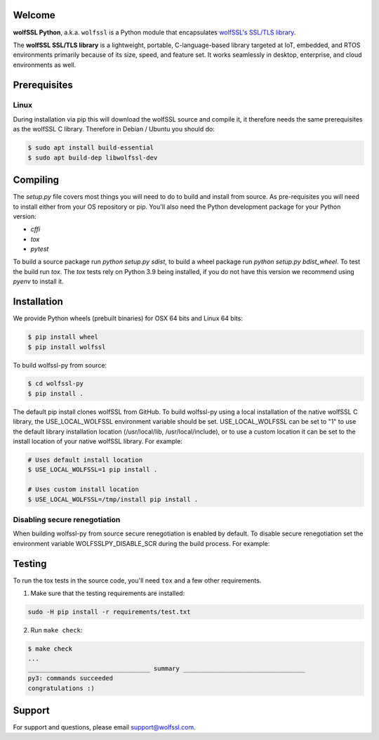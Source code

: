 Welcome
=======

**wolfSSL Python**, a.k.a. ``wolfssl`` is a Python module
that encapsulates `wolfSSL's SSL/TLS library
<https://wolfssl.com/wolfSSL/Products-wolfssl.html>`_.

The **wolfSSL SSL/TLS library** is a lightweight, portable, C-language-based
library targeted at IoT, embedded, and RTOS environments primarily because of
its size, speed, and feature set. It works seamlessly in desktop, enterprise,
and cloud environments as well.

Prerequisites
=============

Linux
-----

During installation via pip this will download the wolfSSL source and compile it, it therefore needs the same prerequisites as the wolfSSL C library. Therefore in Debian / Ubuntu you should do:

.. code-block:: bash

   $ sudo apt install build-essential
   $ sudo apt build-dep libwolfssl-dev

Compiling
=========

The `setup.py` file covers most things you will need to do to build and install from source. As pre-requisites you will need to install either from your OS repository or pip. You'll also need the Python development package for your Python version:

* `cffi`
* `tox`
* `pytest`

To build a source package run `python setup.py sdist`, to build a wheel package run `python setup.py bdist_wheel`. To test the build run `tox`. The `tox` tests rely on Python 3.9 being installed, if you do not have this version we recommend using `pyenv` to install it.

Installation
============

We provide Python wheels (prebuilt binaries) for OSX 64 bits and Linux 64 bits:

.. code-block:: bash

    $ pip install wheel
    $ pip install wolfssl

To build wolfssl-py from source:

.. code-block:: bash

    $ cd wolfssl-py
    $ pip install .

The default pip install clones wolfSSL from GitHub. To build wolfssl-py using a
local installation of the native wolfSSL C library, the USE_LOCAL_WOLFSSL
environment variable should be set.  USE_LOCAL_WOLFSSL can be set to "1" to use
the default library installation location (/usr/local/lib, /usr/local/include),
or to use a custom location it can be set to the install location of your native
wolfSSL library.  For example:

.. code-block:: bash

    # Uses default install location
    $ USE_LOCAL_WOLFSSL=1 pip install .

    # Uses custom install location
    $ USE_LOCAL_WOLFSSL=/tmp/install pip install .

Disabling secure renegotiation
------------------------------

When building wolfssl-py from source secure renegotiation is enabled by
default. To disable secure renegotiation set the environment variable
WOLFSSLPY_DISABLE_SCR during the build process. For example:

.. code-block:: bash
    $ WOLFSSLPY_DISABLE_SCR=1 pip install .

Testing
=======

To run the tox tests in the source code, you'll need ``tox`` and a few other
requirements.

1. Make sure that the testing requirements are installed:

.. code-block:: shell

    sudo -H pip install -r requirements/test.txt


2. Run ``make check``:

.. code-block:: console

    $ make check
    ...
    _________________________________ summary _________________________________
    py3: commands succeeded
    congratulations :)

Support
=======

For support and questions, please email support@wolfssl.com.

